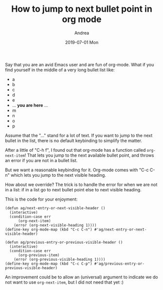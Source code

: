 # -*- coding: utf-8; mode:org; -*-
#+TITLE:       How to jump to next bullet point in org mode
#+AUTHOR:      Andrea 
#+EMAIL:       andrea-dev@hotmail.com.ac.uk
#+DATE:        2019-07-01 Mon
#+URI:         /blog/%y/%m/%d/how-to-jump-to-next-bullet-point-in-org-mode
#+KEYWORDS:    org-mode,emacs,elisp
#+TAGS:        org-mode,emacs,elisp
#+LANGUAGE:    en
#+OPTIONS:     H:3 num:nil toc:nil \n:nil ::t |:t ^:nil -:nil f:t *:t <:t
#+DESCRIPTION: A short post to show how you can override keybindings

Say that you are an avid Emacs user and are fun of org-mode.
What if you find yourself in the middle of a very long bullet list
like:

- a
- b
- c
- d
- e
- ...  *you are here* ...
- m
- n
- o
- p

Assume that the "..." stand for a lot of text. If you want to jump to
the next bullet in the list, there is no default keybinding to
simplify the matter. 

After a little of "C-h f", I found out that org-mode has a function
called =org-next-item=! That lets you jump to the next available
bullet point, and throws an error if you are not in a bullet list.

But we want a reasonable keybinding for it. Org-mode comes with "C-c
C-n" which lets you jump to the next visible heading.

How about we override? The trick is to handle the error for when we
are not in a list: if in a list go to next bullet point else to next
visible heading.

This is the code for your enjoyment:

#+begin_src elisp
(defun ag/next-entry-or-next-visible-header ()
  (interactive)
  (condition-case err
      (org-next-item)
    (error (org-next-visible-heading 1))))
(define-key org-mode-map (kbd "C-c C-n") #'ag/next-entry-or-next-visible-header)

(defun ag/previous-entry-or-previous-visible-header ()
  (interactive)
  (condition-case err
      (org-previous-item)
    (error (org-previous-visible-heading 1))))
(define-key org-mode-map (kbd "C-c C-p") #'ag/previous-entry-or-previous-visible-header)
#+end_src

An improvement could be to allow an (universal) argument to indicate we do
not want to use =org-next-item=, but I did not need that yet :)
